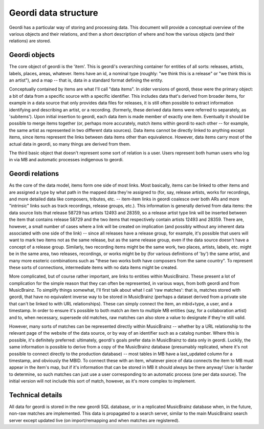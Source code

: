 Geordi data structure
=====================

Geordi has a particular way of storing and processing data. This document will provide a conceptual overview of the various objects and their relations, and then a short description of where and how the various objects (and their relations) are stored.

Geordi objects
--------------

The core object of geordi is the 'item'. This is geordi's overarching container for entities of all sorts: releases, artists, labels, places, areas, whatever. Items have an id, a nominal type (roughly: "we think this is a release" or "we think this is an artist"), and a map -- that is, data in a standard format defining the entity. 

Conceptually contained by items are what I'll call "data items". In older versions of geordi, these were the primary object: a bit of data from a specific source with a specific identifier. This includes data that's derived from broader items, for example in a data source that only provides data files for releases, it is still often possible to extract information identifying and describing an artist, or a recording. (formerly, these derived data items were referred to separately, as 'subitems'). Upon initial insertion to geordi, each data item is made member of exactly one item. Eventually it should be possible to merge items together (or, perhaps more accurately, match items within geordi to each other -- for example, the same artist as represented in two different data sources). Data items cannot be directly linked to anything except items, since items represent the links between data items other than equivalence. However, data items carry most of the actual data in geordi, so many things are derived from them.

The third basic object that doesn't represent some sort of relation is a user. Users represent both human users who log in via MB and automatic processes indigenous to geordi.

Geordi relations
----------------

As the core of the data model, items form one side of most links. Most basically, items can be linked to other items and are assigned a type by what path in the mapped data they're assigned to (for, say, release artists, works for recordings, and more detailed data like composers, tributes, etc. -- item-item links in geordi coalesce over both ARs and more "intrinsic" links such as track recordings, release groups, etc.). This information is generally derived from data items: the data source lists that release 58729 has artists 12493 and 28359, so a release artist type link will be inserted between the item that contains release 58729 and the two items that respectively contain artists 12493 and 28359. There are, however, a small number of cases where a link will be created on implication (and possibly without any inherent data associated with one side of the link) -- since all releases have a release group, for example, it's possible that users will want to mark two items not as the same release, but as the same release group, even if the data source doesn't have a concept of a release group. Similarly, two recording items might be the same work, two places, artists, labels, etc. might be in the same area, two releases, recordings, or works might be by (for various definitions of 'by') the same artist, and many more esoteric combinations such as "these two works both have composers from the same country". To represent these sorts of connections, intermediate items with no data items might be created.

More complicated, but of course rather important, are links to entities within MusicBrainz. These present a lot of complication for the simple reason that they can often be represented, in various ways, from both geordi and from MusicBrainz. To simplify things somewhat, I'll first talk about what I call 'raw matches': that is, matches stored with geordi, that have no equivalent inverse way to be stored in MusicBrainz (perhaps a dataset derived from a private site that can't be linked to with URL relationships). These can simply connect the item, an mbid+type, a user, and a timestamp. In order to ensure it's possible to both match an item to multiple MB entities (say, for a collaboration artist) and to, when necessary, supersede old matches, raw matches can also store a value to designate if they're still valid.

However, many sorts of matches can be represented directly within MusicBrainz -- whether by a URL relationship to the relevant page of the website of the data source, or by way of an identifier such as a catalog number. Where this is possible, it's definitely preferred: ultimately, geordi's goals prefer data in MusicBrainz to data only in geordi. Luckily, the same information is possible to derive from a copy of the MusicBrainz database (presumably replicated, where it's not possible to connect directly to the production database) -- most tables in MB have a last_updated column for a timestamp, and obviously the MBID. To connect these with an item, whatever piece of data connects the item to MB must appear in the item's map, but if it's information that can be stored in MB it should always be there anyway! User is harder to determine, so such matches can just use a user corresponding to an automatic process (one per data source). The initial version will not include this sort of match, however, as it's more complex to implement.

Technical details
-----------------

All data for geordi is stored in the new geordi SQL database, or in a replicated MusicBrainz database when, in the future, non-raw matches are implemented. This data is propagated to a search server, similar to the main MusicBrainz search server except updated live (on import/remapping and when matches are registered).
